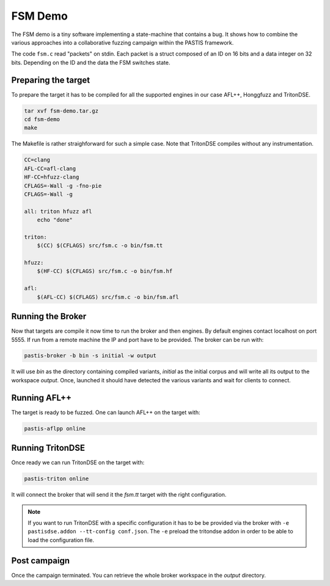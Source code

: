FSM Demo
========

The FSM demo is a tiny software implementing a state-machine that contains a bug.
It shows how to combine the various approaches into a collaborative fuzzing campaign
within the PASTIS framework.

The code ``fsm.c`` read "packets" on stdin. Each packet is a struct composed of an ID
on 16 bits and a data integer on 32 bits. Depending on the ID and the data
the FSM switches state.

.. raw:: html

    <div style="text-align: center;"><a href="../_static/fsm-demo.tar.gz"><i class="fa fa-download fa-lg"></i><br/>code</a></div><br/>



Preparing the target
--------------------

To prepare the target it has to be compiled for all the supported engines in our
case AFL++, Honggfuzz and TritonDSE.

.. code-block:: bash

    tar xvf fsm-demo.tar.gz
    cd fsm-demo
    make

The Makefile is rather straighforward for such a simple case. Note
that TritonDSE compiles without any instrumentation.

.. code-block:: makefile

    CC=clang
    AFL-CC=afl-clang
    HF-CC=hfuzz-clang
    CFLAGS=-Wall -g -fno-pie
    CFLAGS=-Wall -g

    all: triton hfuzz afl
        echo "done"

    triton:
        $(CC) $(CFLAGS) src/fsm.c -o bin/fsm.tt

    hfuzz:
        $(HF-CC) $(CFLAGS) src/fsm.c -o bin/fsm.hf

    afl:
        $(AFL-CC) $(CFLAGS) src/fsm.c -o bin/fsm.afl


Running the Broker
------------------

Now that targets are compile it now time to run the broker and then engines.
By default engines contact localhost on port 5555. If run from a remote machine
the IP and port have to be provided. The broker can be run with:

.. code-block:: bash

    pastis-broker -b bin -s initial -w output

It will use *bin* as the directory containing compiled variants, *initial* as the
initial corpus and will write all its output to the workspace *output*. Once,
launched it should have detected the various variants and wait for clients to connect.


Running AFL++
-------------

The target is ready to be fuzzed. One can launch AFL++ on the target with:

.. code-block:: bash

    pastis-aflpp online


Running TritonDSE
-----------------

Once ready we can run TritonDSE on the target with:

.. code-block:: bash

    pastis-triton online

It will connect the broker that will send it the *fsm.tt* target with the right
configuration.

.. note:: If you want to run TritonDSE with a specific configuration it has to be
          be provided via the broker with ``-e pastisdse.addon --tt-config conf.json``.
          The ``-e`` preload the tritondse addon in order to be able to load the
          configuration file.


Post campaign
-------------

Once the campaign terminated. You can retrieve the whole broker
workspace in the *output* directory.